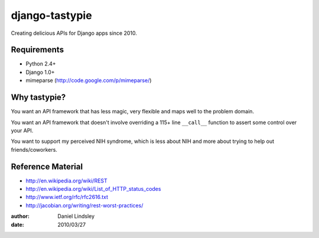 ===============
django-tastypie
===============

Creating delicious APIs for Django apps since 2010.


Requirements
============

* Python 2.4+
* Django 1.0+
* mimeparse (http://code.google.com/p/mimeparse/)


Why tastypie?
=============

You want an API framework that has less magic, very flexible and maps well to
the problem domain.

You want an API framework that doesn't involve overriding a 115+ line
``__call__`` function to assert some control over your API.

You want to support my perceived NIH syndrome, which is less about NIH and more
about trying to help out friends/coworkers.


Reference Material
==================

* http://en.wikipedia.org/wiki/REST
* http://en.wikipedia.org/wiki/List_of_HTTP_status_codes
* http://www.ietf.org/rfc/rfc2616.txt
* http://jacobian.org/writing/rest-worst-practices/

:author: Daniel Lindsley
:date: 2010/03/27
